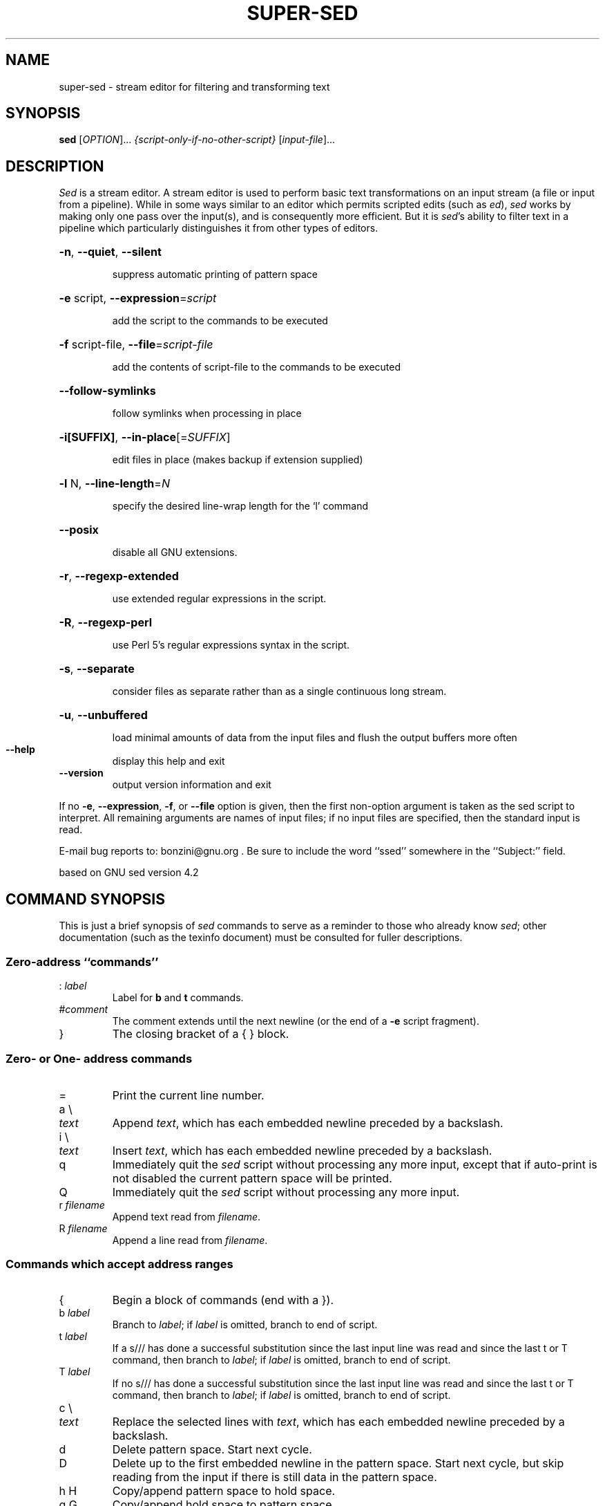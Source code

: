 .\" DO NOT MODIFY THIS FILE!  It was generated by help2man 1.28.
.TH SUPER-SED "1" "October 2006" "super-sed version 3.63" "User Commands"
.SH NAME
super-sed \- stream editor for filtering and transforming text
.SH SYNOPSIS
.B sed
[\fIOPTION\fR]... \fI{script-only-if-no-other-script} \fR[\fIinput-file\fR]...
.SH DESCRIPTION
.ds sd \fIsed\fP
.ds Sd \fISed\fP
\*(Sd is a stream editor.
A stream editor is used to perform basic text
transformations on an input stream
(a file or input from a pipeline).
While in some ways similar to an editor which
permits scripted edits (such as \fIed\fP),
\*(sd works by making only one pass over the
input(s), and is consequently more efficient.
But it is \*(sd's ability to filter text in a pipeline
which particularly distinguishes it from other types of
editors.
.HP
\fB\-n\fR, \fB\-\-quiet\fR, \fB\-\-silent\fR
.IP
suppress automatic printing of pattern space
.HP
\fB\-e\fR script, \fB\-\-expression\fR=\fIscript\fR
.IP
add the script to the commands to be executed
.HP
\fB\-f\fR script-file, \fB\-\-file\fR=\fIscript\-file\fR
.IP
add the contents of script-file to the commands to be executed
.HP
\fB\-\-follow\-symlinks\fR
.IP
follow symlinks when processing in place
.HP
\fB\-i[SUFFIX]\fR, \fB\-\-in\-place\fR[=\fISUFFIX\fR]
.IP
edit files in place (makes backup if extension supplied)
.HP
\fB\-l\fR N, \fB\-\-line\-length\fR=\fIN\fR
.IP
specify the desired line-wrap length for the `l' command
.HP
\fB\-\-posix\fR
.IP
disable all GNU extensions.
.HP
\fB\-r\fR, \fB\-\-regexp\-extended\fR
.IP
use extended regular expressions in the script.
.HP
\fB\-R\fR, \fB\-\-regexp\-perl\fR
.IP
use Perl 5's regular expressions syntax in the script.
.HP
\fB\-s\fR, \fB\-\-separate\fR
.IP
consider files as separate rather than as a single continuous
long stream.
.HP
\fB\-u\fR, \fB\-\-unbuffered\fR
.IP
load minimal amounts of data from the input files and flush
the output buffers more often
.TP
\fB\-\-help\fR
display this help and exit
.TP
\fB\-\-version\fR
output version information and exit
.PP
If no \fB\-e\fR, \fB\-\-expression\fR, \fB\-f\fR, or \fB\-\-file\fR option is given, then the first
non-option argument is taken as the sed script to interpret.  All
remaining arguments are names of input files; if no input files are
specified, then the standard input is read.
.PP
E-mail bug reports to: bonzini@gnu.org .
Be sure to include the word ``ssed'' somewhere in the ``Subject:'' field.
.PP
based on GNU sed version 4.2
.SH "COMMAND SYNOPSIS"
This is just a brief synopsis of \*(sd commands to serve as
a reminder to those who already know \*(sd;
other documentation (such as the texinfo document)
must be consulted for fuller descriptions.
.SS
Zero-address ``commands''
.TP
.RI :\  label
Label for
.B b
and
.B t
commands.
.TP
.RI # comment
The comment extends until the next newline (or the end of a
.B -e
script fragment).
.TP
}
The closing bracket of a { } block.
.SS
Zero- or One- address commands
.TP
=
Print the current line number.
.TP
a \e
.TP
.I text
Append
.IR text ,
which has each embedded newline preceded by a backslash.
.TP
i \e
.TP
.I text
Insert
.IR text ,
which has each embedded newline preceded by a backslash.
.TP
q
Immediately quit the \*(sd script without processing
any more input,
except that if auto-print is not disabled
the current pattern space will be printed.
.TP
Q
Immediately quit the \*(sd script without processing
any more input.
.TP
.RI r\  filename
Append text read from
.IR filename .
.TP
.RI R\  filename
Append a line read from
.IR filename .
.SS
Commands which accept address ranges
.TP
{
Begin a block of commands (end with a }).
.TP
.RI b\  label
Branch to
.IR label ;
if
.I label
is omitted, branch to end of script.
.TP
.RI t\  label
If a s/// has done a successful substitution since the
last input line was read and since the last t or T
command, then branch to
.IR label ;
if
.I label
is omitted, branch to end of script.
.TP
.RI T\  label
If no s/// has done a successful substitution since the
last input line was read and since the last t or T
command, then branch to
.IR label ;
if
.I label
is omitted, branch to end of script.
.TP
c \e
.TP
.I text
Replace the selected lines with
.IR text ,
which has each embedded newline preceded by a backslash.
.TP
d
Delete pattern space.
Start next cycle.
.TP
D
Delete up to the first embedded newline in the pattern space.
Start next cycle, but skip reading from the input
if there is still data in the pattern space.
.TP
h H
Copy/append pattern space to hold space.
.TP
g G
Copy/append hold space to pattern space.
.TP
x
Exchange the contents of the hold and pattern spaces.
.TP
l
List out the current line in a ``visually unambiguous'' form.
.TP
n N
Read/append the next line of input into the pattern space.
.TP
p
Print the current pattern space.
.TP
P
Print up to the first embedded newline of the current pattern space.
.TP
.RI s/ regexp / replacement /
Attempt to match
.I regexp
against the pattern space.
If successful, replace that portion matched
with
.IR replacement .
The
.I replacement
may contain the special character
.B &
to refer to that portion of the pattern space which matched,
and the special escapes \e1 through \e9 to refer to the
corresponding matching sub-expressions in the
.IR regexp .
.TP
.RI w\  filename
Write the current pattern space to
.IR filename .
.TP
.RI W\  filename
Write the first line of the current pattern space to
.IR filename .
.TP
.RI y/ source / dest /
Transliterate the characters in the pattern space which appear in
.I source
to the corresponding character in
.IR dest .
.SH
Addresses
\*(Sd commands can be given with no addresses, in which
case the command will be executed for all input lines;
with one address, in which case the command will only be executed
for input lines which match that address; or with two
addresses, in which case the command will be executed
for all input lines which match the inclusive range of
lines starting from the first address and continuing to
the second address.
Three things to note about address ranges:
the syntax is
.IR addr1 , addr2
(i.e., the addresses are separated by a comma);
the line which
.I addr1
matched will always be accepted,
even if
.I addr2
selects an earlier line;
and if
.I addr2
is a
.IR regexp ,
it will not be tested against the line that
.I addr1
matched.
.PP
After the address (or address-range),
and before the command, a
.B !
may be inserted,
which specifies that the command shall only be
executed if the address (or address-range) does
.B not
match.
.PP
The following address types are supported:
.TP
.I number
Match only the specified line
.IR number .
.TP
.IR first ~ step
Match every
.IR step 'th
line starting with line
.IR first .
For example, ``sed -n 1~2p'' will print all the odd-numbered lines in
the input stream, and the address 2~5 will match every fifth line,
starting with the second. (This is an extension.)
.TP
$
Match the last line.
.TP
.RI / regexp /
Match lines matching the regular expression
.IR regexp .
.TP
.BI \fR\e\fPc regexp c
Match lines matching the regular expression
.IR regexp .
The
.B c
may be any character.
.PP
GNU \*(sd also supports some special 2-address forms:
.TP
.RI 0, addr2
Start out in "matched first address" state, until
.I addr2
is found.
This is similar to
.RI 1, addr2 ,
except that if
.I addr2
matches the very first line of input the
.RI 0, addr2
form will be at the end of its range, whereas the
.RI 1, addr2
form will still be at the beginning of its range.
.TP
.IR addr1 ,+ N
Will match
.I addr1
and the
.I N
lines following
.IR addr1 .
.TP
.IR addr1 ,~ N
Will match
.I addr1
and the lines following
.I addr1
until the next line whose input line number is a multiple of
.IR N .
.SH "REGULAR EXPRESSIONS"
POSIX.2 BREs
.I should
be supported, but they aren't completely because of performance
problems.
The
.B \en
sequence in a regular expression matches the newline character,
and similarly for
.BR \ea ,
.BR \et ,
and other sequences.
.SH BUGS
.PP
E-mail bug reports to
.BR bonzini@gnu.org .
Be sure to include the word ``sed'' somewhere in the ``Subject:'' field.
Also, please include the output of ``sed --version'' in the body
of your report if at all possible.
.SH COPYRIGHT
Copyright \(co 2003 Free Software Foundation, Inc.
.br
This is free software; see the source for copying conditions.  There is NO
warranty; not even for MERCHANTABILITY or FITNESS FOR A PARTICULAR PURPOSE,
to the extent permitted by law.
.SH "SEE ALSO"
.BR awk (1),
.BR ed (1),
.BR grep (1),
.BR tr (1),
.BR perlre (1),
sed.info,
any of various books on \*(sd,
.na
the \*(sd FAQ (http://sed.sf.net/grabbag/tutorials/sedfaq.txt),
http://sed.sf.net/grabbag/.
.PP
The full documentation for
.B super-sed
is maintained as a Texinfo manual.  If the
.B info
and
.B super-sed
programs are properly installed at your site, the command
.IP
.B info sed
.PP
should give you access to the complete manual.
